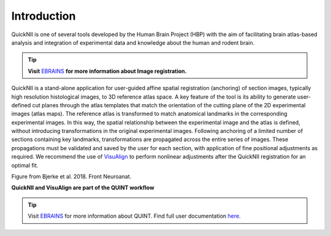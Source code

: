 **Introduction**
------------------- 
QuickNII is one of several tools developed by the Human Brain Project
(HBP) with the aim of facilitating brain atlas-based analysis and
integration of experimental data and knowledge about the human and
rodent brain. 

.. tip::   
   **Visit** `EBRAINS <https://ebrains.eu/service/quicknii-and-visualign/>`_ **for more information about Image registration.**
   
QuickNII is a stand-alone application for user-guided affine
spatial registration (anchoring) of section images, typically high
resolution histological images, to 3D reference atlas space. A key
feature of the tool is its ability to generate user-defined cut planes
through the atlas templates that match the orientation of the cutting
plane of the 2D experimental images (atlas maps). The reference atlas is
transformed to match anatomical landmarks in the corresponding
experimental images. In this way, the spatial relationship between the
experimental image and the atlas is defined, without introducing
transformations in the original experimental images. Following anchoring
of a limited number of sections containing key landmarks,
transformations are propagated across the entire series of images. These
propagations must be validated and saved by the user for each section,
with application of fine positional adjustments as required. We
recommend the use of `VisuAlign <https://ebrains.eu/service/quicknii-and-visualign>`_ to perform nonlinear adjustments after
the QuickNII registration for an optimal fit.

.. image:: 6bef45ee36424df69f030c687f030605/media/image1.png
   :width: 6.3in
   :height: 4.04916in 
   
.. image:: 6bef45ee36424df69f030c687f030605/media/image2.png
   :width: 6.30139in
   :height: 2.48678in
   
Figure from Bjerke et al. 2018. Front Neuroanat.

**QuickNII and VisuAlign are part of the QUINT workflow**

.. tip::     
   Visit `EBRAINS <https://ebrains.eu/service/quint/>`_ for more information about QUINT. Find full user documentation `here <https://quint-workflow.readthedocs.io>`_. 




 

